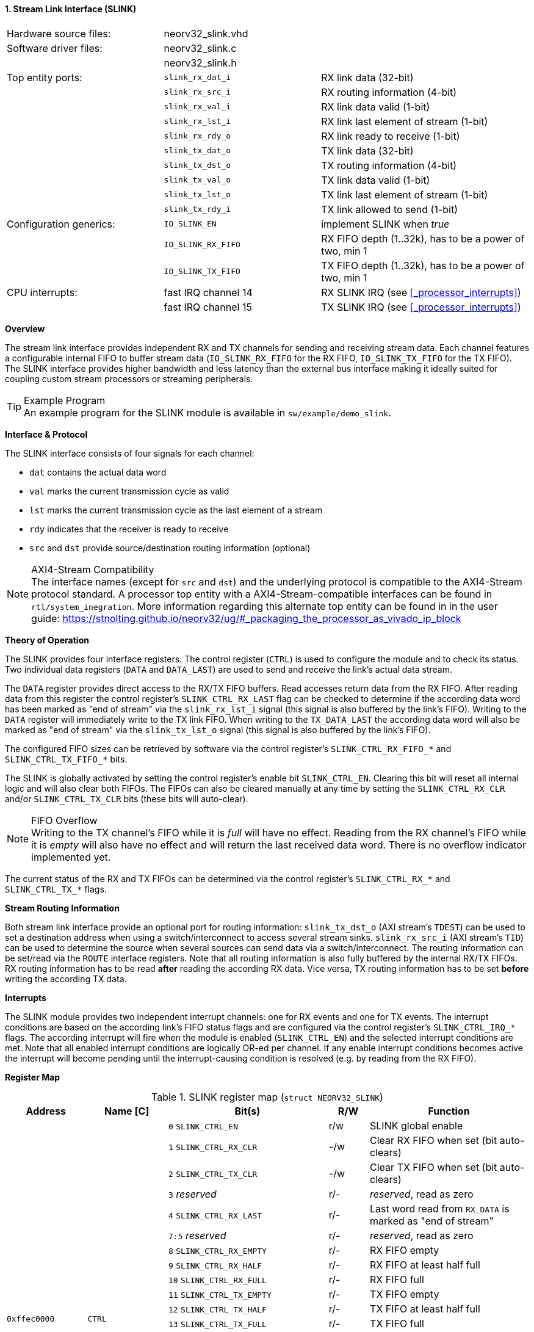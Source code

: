 <<<
:sectnums:
==== Stream Link Interface (SLINK)

[cols="<3,<3,<4"]
[frame="topbot",grid="none"]
|=======================
| Hardware source files:  | neorv32_slink.vhd   |
| Software driver files:  | neorv32_slink.c     |
|                         | neorv32_slink.h     |
| Top entity ports:       | `slink_rx_dat_i`    | RX link data (32-bit)
|                         | `slink_rx_src_i`    | RX routing information (4-bit)
|                         | `slink_rx_val_i`    | RX link data valid (1-bit)
|                         | `slink_rx_lst_i`    | RX link last element of stream (1-bit)
|                         | `slink_rx_rdy_o`    | RX link ready to receive (1-bit)
|                         | `slink_tx_dat_o`    | TX link data (32-bit)
|                         | `slink_tx_dst_o`    | TX routing information (4-bit)
|                         | `slink_tx_val_o`    | TX link data valid (1-bit)
|                         | `slink_tx_lst_o`    | TX link last element of stream (1-bit)
|                         | `slink_tx_rdy_i`    | TX link allowed to send (1-bit)
| Configuration generics: | `IO_SLINK_EN`       | implement SLINK when _true_
|                         | `IO_SLINK_RX_FIFO`  | RX FIFO depth (1..32k), has to be a power of two, min 1
|                         | `IO_SLINK_TX_FIFO`  | TX FIFO depth (1..32k), has to be a power of two, min 1
| CPU interrupts:         | fast IRQ channel 14 | RX SLINK IRQ (see <<_processor_interrupts>>)
|                         | fast IRQ channel 15 | TX SLINK IRQ (see <<_processor_interrupts>>)
|=======================


**Overview**

The stream link interface provides independent RX and TX channels for sending and receiving
stream data. Each channel features a configurable internal FIFO to buffer stream data
(`IO_SLINK_RX_FIFO` for the RX FIFO, `IO_SLINK_TX_FIFO` for the TX FIFO). The SLINK interface provides higher
bandwidth and less latency than the external bus interface making it ideally suited for coupling custom
stream processors or streaming peripherals.

.Example Program
[TIP]
An example program for the SLINK module is available in `sw/example/demo_slink`.


**Interface & Protocol**

The SLINK interface consists of four signals for each channel:

* `dat` contains the actual data word
* `val` marks the current transmission cycle as valid
* `lst` marks the current transmission cycle as the last element of a stream
* `rdy` indicates that the receiver is ready to receive
* `src` and `dst` provide source/destination routing information (optional)

.AXI4-Stream Compatibility
[NOTE]
The interface names (except for `src` and `dst`) and the underlying protocol is compatible to the AXI4-Stream protocol standard.
A processor top entity with a AXI4-Stream-compatible interfaces can be found in `rtl/system_inegration`.
More information regarding this alternate top entity can be found in in the user guide:
https://stnolting.github.io/neorv32/ug/#_packaging_the_processor_as_vivado_ip_block


**Theory of Operation**

The SLINK provides four interface registers. The control register (`CTRL`) is used to configure
the module and to check its status. Two individual data registers (`DATA` and `DATA_LAST`)
are used to send and receive the link's actual data stream.

The `DATA` register provides direct access to the RX/TX FIFO buffers. Read accesses return data from the RX FIFO.
After reading data from this register the control register's `SLINK_CTRL_RX_LAST` flag can be checked to determine
if the according data word has been marked as "end of stream" via the `slink_rx_lst_i` signal (this signal is also
buffered by the link's FIFO).
Writing to the `DATA` register will immediately write to the TX link FIFO.
When writing to the `TX_DATA_LAST` the according data word will also be marked as "end of stream" via the
`slink_tx_lst_o` signal (this signal is also buffered by the link's FIFO).

The configured FIFO sizes can be retrieved by software via the control register's `SLINK_CTRL_RX_FIFO_*` and
`SLINK_CTRL_TX_FIFO_*` bits.

The SLINK is globally activated by setting the control register's enable bit `SLINK_CTRL_EN`. Clearing this bit will
reset all internal logic and will also clear both FIFOs. The FIFOs can also be cleared manually at any time by
setting the `SLINK_CTRL_RX_CLR` and/or `SLINK_CTRL_TX_CLR` bits (these bits will auto-clear).

.FIFO Overflow
[NOTE]
Writing to the TX channel's FIFO while it is _full_ will have no effect. Reading from the RX channel's FIFO while it
is _empty_ will also have no effect and will return the last received data word. There is no overflow indicator
implemented yet.

The current status of the RX and TX FIFOs can be determined via the control register's `SLINK_CTRL_RX_*` and
`SLINK_CTRL_TX_*` flags.


**Stream Routing Information**

Both stream link interface provide an optional port for routing information: `slink_tx_dst_o` (AXI stream's `TDEST`)
can be used to set a destination address when using a switch/interconnect to access several stream sinks. `slink_rx_src_i`
(AXI stream's `TID`) can be used to determine the source when several sources can send data via a switch/interconnect.
The routing information can be set/read via the `ROUTE` interface registers. Note that all routing information is also
fully buffered by the internal RX/TX FIFOs. RX routing information has to be read **after** reading the according RX
data. Vice versa, TX routing information has to be set **before** writing the according TX data.


**Interrupts**

The SLINK module provides two independent interrupt channels: one for RX events and one for TX events.
The interrupt conditions are based on the according link's FIFO status flags and are configured via the control
register's `SLINK_CTRL_IRQ_*` flags. The according interrupt will fire when the module is enabled (`SLINK_CTRL_EN`)
and the selected interrupt conditions are met. Note that all enabled interrupt conditions are logically OR-ed per
channel. If any enable interrupt conditions becomes active the interrupt will become pending until the
interrupt-causing condition is resolved (e.g. by reading from the RX FIFO).


**Register Map**

.SLINK register map (`struct NEORV32_SLINK`)
[cols="<2,<2,<4,^1,<4"]
[options="header",grid="all"]
|=======================
| Address | Name [C] | Bit(s) | R/W | Function
.22+<| `0xffec0000` .22+<| `CTRL` <| `0`    `SLINK_CTRL_EN`                                    ^| r/w <| SLINK global enable
                                  <| `1`    `SLINK_CTRL_RX_CLR`                                ^| -/w <| Clear RX FIFO when set (bit auto-clears)
                                  <| `2`    `SLINK_CTRL_TX_CLR`                                ^| -/w <| Clear TX FIFO when set (bit auto-clears)
                                  <| `3`    _reserved_                                         ^| r/- <| _reserved_, read as zero
                                  <| `4`    `SLINK_CTRL_RX_LAST`                               ^| r/- <| Last word read from `RX_DATA` is marked as "end of stream"
                                  <| `7:5`  _reserved_                                         ^| r/- <| _reserved_, read as zero
                                  <| `8`    `SLINK_CTRL_RX_EMPTY`                              ^| r/- <| RX FIFO empty
                                  <| `9`    `SLINK_CTRL_RX_HALF`                               ^| r/- <| RX FIFO at least half full
                                  <| `10`   `SLINK_CTRL_RX_FULL`                               ^| r/- <| RX FIFO full
                                  <| `11`   `SLINK_CTRL_TX_EMPTY`                              ^| r/- <| TX FIFO empty
                                  <| `12`   `SLINK_CTRL_TX_HALF`                               ^| r/- <| TX FIFO at least half full
                                  <| `13`   `SLINK_CTRL_TX_FULL`                               ^| r/- <| TX FIFO full
                                  <| `15:14` _reserved_                                        ^| r/- <| _reserved_, read as zero
                                  <| `16`   `SLINK_CTRL_IRQ_RX_NEMPTY`                         ^| r/w <| RX interrupt if RX FIFO not empty
                                  <| `17`   `SLINK_CTRL_IRQ_RX_HALF`                           ^| r/w <| RX interrupt if RX FIFO at least half full
                                  <| `18`   `SLINK_CTRL_IRQ_RX_FULL`                           ^| r/w <| RX interrupt if RX FIFO full
                                  <| `19`   `SLINK_CTRL_IRQ_TX_EMPTY`                          ^| r/w <| TX interrupt if TX FIFO empty
                                  <| `20`   `SLINK_CTRL_IRQ_TX_NHALF`                          ^| r/w <| TX interrupt if TX FIFO not at least half full
                                  <| `21`   `SLINK_CTRL_IRQ_TX_NFULL`                          ^| r/w <| TX interrupt if TX FIFO not full
                                  <| `23:22` _reserved_                                        ^| r/- <| _reserved_, read as zero
                                  <| `27:24` `SLINK_CTRL_RX_FIFO_MSB : SLINK_CTRL_RX_FIFO_LSB` ^| r/- <| log2(RX FIFO size)
                                  <| `31:28` `SLINK_CTRL_TX_FIFO_MSB : SLINK_CTRL_TX_FIFO_LSB` ^| r/- <| log2(TX FIFO size)
.3+<| `0xffec0004` .3+<| `ROUTE` <| `3:0` | r/w | TX destination routing information (`slink_tx_dst_o`)
                                 <| `7:4` | r/- | RX source routing information (`slink_rx_src_i`)
                                 <| `31:8` | -/- | _reserved_
| `0xffec0008` | `DATA`      | `31:0` | r/w | Write data to TX FIFO; read data from RX FIFO
| `0xffec000c` | `DATA_LAST` | `31:0` | r/w | Write data to TX FIFO (and also set "last" signal); read data from RX FIFO
|=======================
